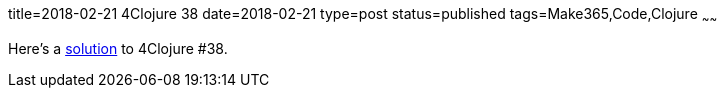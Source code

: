 title=2018-02-21 4Clojure 38
date=2018-02-21
type=post
status=published
tags=Make365,Code,Clojure
~~~~~~

Here's a
https://github.com/jflinchbaugh/clojure-scratch/commit/66e776042129c70388f7b1259dbd2cec1d83d1a2[solution]
to 4Clojure #38.
